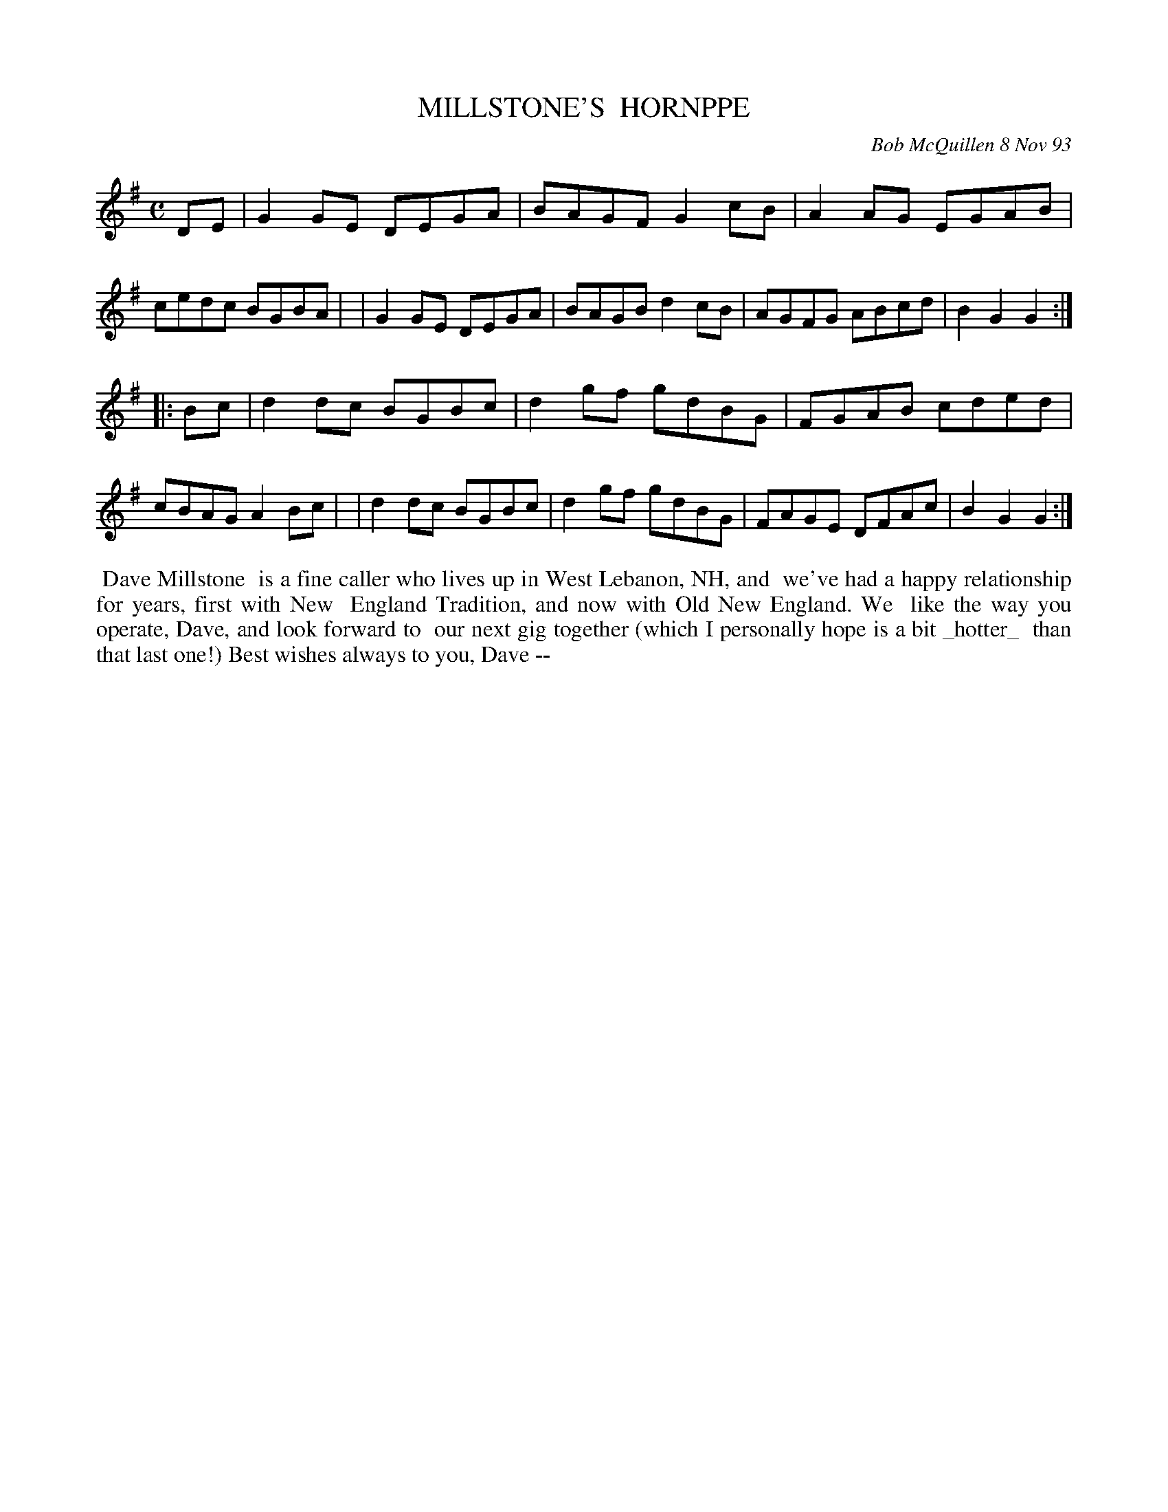 X: 10069
T: MILLSTONE'S  HORNPPE	
C: Bob McQuillen 8 Nov 93
B: Bob's Note Book 10 #69
%R: hornpipe, reel
Z: 2020 John Chambers <jc:trillian.mit.edu>
M: C	% The booklet has no time signature.
L: 1/8
K: G
DE \
| G2GE DEGA | BAGF G2cB | A2AG EGAB | cedc BGBA |\
| G2GE DEGA | BAGB d2cB | AGFG ABcd | B2G2 G2  :|
|: Bc \
| d2dc BGBc | d2gf gdBG | FGAB cded | cBAG A2Bc |\
| d2dc BGBc | d2gf gdBG | FAGE DFAc | B2G2 G2  :|
%%begintext align
%% Dave Millstone
%% is a fine caller who lives up in West Lebanon, NH, and
%% we've had a happy relationship for years, first with New
%% England Tradition, and now with Old New England. We
%% like the way you operate, Dave, and look forward to
%% our next gig together (which I personally hope is a bit _hotter_
%% than that last one!) Best wishes always to you, Dave --
%%endtext
